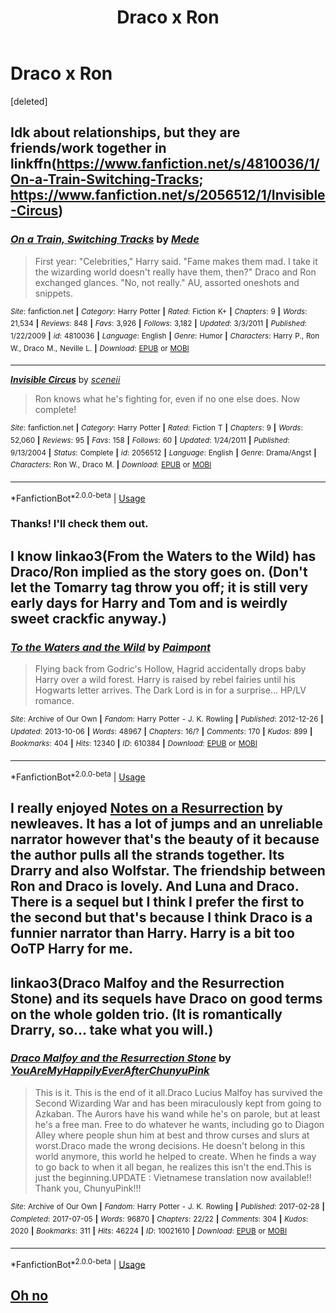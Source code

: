 #+TITLE: Draco x Ron

* Draco x Ron
:PROPERTIES:
:Score: 6
:DateUnix: 1590933671.0
:DateShort: 2020-May-31
:FlairText: Request
:END:
[deleted]


** Idk about relationships, but they are friends/work together in linkffn([[https://www.fanfiction.net/s/4810036/1/On-a-Train-Switching-Tracks]]; [[https://www.fanfiction.net/s/2056512/1/Invisible-Circus]])
:PROPERTIES:
:Author: TimeTurner394
:Score: 3
:DateUnix: 1590950334.0
:DateShort: 2020-May-31
:END:

*** [[https://www.fanfiction.net/s/4810036/1/][*/On a Train, Switching Tracks/*]] by [[https://www.fanfiction.net/u/1810143/Mede][/Mede/]]

#+begin_quote
  First year: "Celebrities," Harry said. "Fame makes them mad. I take it the wizarding world doesn't really have them, then?" Draco and Ron exchanged glances. "No, not really." AU, assorted oneshots and snippets.
#+end_quote

^{/Site/:} ^{fanfiction.net} ^{*|*} ^{/Category/:} ^{Harry} ^{Potter} ^{*|*} ^{/Rated/:} ^{Fiction} ^{K+} ^{*|*} ^{/Chapters/:} ^{9} ^{*|*} ^{/Words/:} ^{21,534} ^{*|*} ^{/Reviews/:} ^{848} ^{*|*} ^{/Favs/:} ^{3,926} ^{*|*} ^{/Follows/:} ^{3,182} ^{*|*} ^{/Updated/:} ^{3/3/2011} ^{*|*} ^{/Published/:} ^{1/22/2009} ^{*|*} ^{/id/:} ^{4810036} ^{*|*} ^{/Language/:} ^{English} ^{*|*} ^{/Genre/:} ^{Humor} ^{*|*} ^{/Characters/:} ^{Harry} ^{P.,} ^{Ron} ^{W.,} ^{Draco} ^{M.,} ^{Neville} ^{L.} ^{*|*} ^{/Download/:} ^{[[http://www.ff2ebook.com/old/ffn-bot/index.php?id=4810036&source=ff&filetype=epub][EPUB]]} ^{or} ^{[[http://www.ff2ebook.com/old/ffn-bot/index.php?id=4810036&source=ff&filetype=mobi][MOBI]]}

--------------

[[https://www.fanfiction.net/s/2056512/1/][*/Invisible Circus/*]] by [[https://www.fanfiction.net/u/281568/sceneii][/sceneii/]]

#+begin_quote
  Ron knows what he's fighting for, even if no one else does. Now complete!
#+end_quote

^{/Site/:} ^{fanfiction.net} ^{*|*} ^{/Category/:} ^{Harry} ^{Potter} ^{*|*} ^{/Rated/:} ^{Fiction} ^{T} ^{*|*} ^{/Chapters/:} ^{9} ^{*|*} ^{/Words/:} ^{52,060} ^{*|*} ^{/Reviews/:} ^{95} ^{*|*} ^{/Favs/:} ^{158} ^{*|*} ^{/Follows/:} ^{60} ^{*|*} ^{/Updated/:} ^{1/24/2011} ^{*|*} ^{/Published/:} ^{9/13/2004} ^{*|*} ^{/Status/:} ^{Complete} ^{*|*} ^{/id/:} ^{2056512} ^{*|*} ^{/Language/:} ^{English} ^{*|*} ^{/Genre/:} ^{Drama/Angst} ^{*|*} ^{/Characters/:} ^{Ron} ^{W.,} ^{Draco} ^{M.} ^{*|*} ^{/Download/:} ^{[[http://www.ff2ebook.com/old/ffn-bot/index.php?id=2056512&source=ff&filetype=epub][EPUB]]} ^{or} ^{[[http://www.ff2ebook.com/old/ffn-bot/index.php?id=2056512&source=ff&filetype=mobi][MOBI]]}

--------------

*FanfictionBot*^{2.0.0-beta} | [[https://github.com/tusing/reddit-ffn-bot/wiki/Usage][Usage]]
:PROPERTIES:
:Author: FanfictionBot
:Score: 1
:DateUnix: 1590950380.0
:DateShort: 2020-May-31
:END:


*** Thanks! I'll check them out.
:PROPERTIES:
:Author: RODEOALIEN
:Score: 1
:DateUnix: 1591080713.0
:DateShort: 2020-Jun-02
:END:


** I know linkao3(From the Waters to the Wild) has Draco/Ron implied as the story goes on. (Don't let the Tomarry tag throw you off; it is still very early days for Harry and Tom and is weirdly sweet crackfic anyway.)
:PROPERTIES:
:Author: Yosituna
:Score: 2
:DateUnix: 1590954649.0
:DateShort: 2020-Jun-01
:END:

*** [[https://archiveofourown.org/works/610384][*/To the Waters and the Wild/*]] by [[https://www.archiveofourown.org/users/Paimpont/pseuds/Paimpont][/Paimpont/]]

#+begin_quote
  Flying back from Godric's Hollow, Hagrid accidentally drops baby Harry over a wild forest. Harry is raised by rebel fairies until his Hogwarts letter arrives. The Dark Lord is in for a surprise... HP/LV romance.
#+end_quote

^{/Site/:} ^{Archive} ^{of} ^{Our} ^{Own} ^{*|*} ^{/Fandom/:} ^{Harry} ^{Potter} ^{-} ^{J.} ^{K.} ^{Rowling} ^{*|*} ^{/Published/:} ^{2012-12-26} ^{*|*} ^{/Updated/:} ^{2013-10-06} ^{*|*} ^{/Words/:} ^{48967} ^{*|*} ^{/Chapters/:} ^{16/?} ^{*|*} ^{/Comments/:} ^{170} ^{*|*} ^{/Kudos/:} ^{899} ^{*|*} ^{/Bookmarks/:} ^{404} ^{*|*} ^{/Hits/:} ^{12340} ^{*|*} ^{/ID/:} ^{610384} ^{*|*} ^{/Download/:} ^{[[https://archiveofourown.org/downloads/610384/To%20the%20Waters%20and%20the.epub?updated_at=1387629242][EPUB]]} ^{or} ^{[[https://archiveofourown.org/downloads/610384/To%20the%20Waters%20and%20the.mobi?updated_at=1387629242][MOBI]]}

--------------

*FanfictionBot*^{2.0.0-beta} | [[https://github.com/tusing/reddit-ffn-bot/wiki/Usage][Usage]]
:PROPERTIES:
:Author: FanfictionBot
:Score: 1
:DateUnix: 1590954666.0
:DateShort: 2020-Jun-01
:END:


** I really enjoyed [[https://archiveofourown.org/works/18634393/chapters/44188591][Notes on a Resurrection]] by newleaves. It has a lot of jumps and an unreliable narrator however that's the beauty of it because the author pulls all the strands together. Its Drarry and also Wolfstar. The friendship between Ron and Draco is lovely. And Luna and Draco. There is a sequel but I think I prefer the first to the second but that's because I think Draco is a funnier narrator than Harry. Harry is a bit too OoTP Harry for me.
:PROPERTIES:
:Author: LyraWatson
:Score: 2
:DateUnix: 1590956482.0
:DateShort: 2020-Jun-01
:END:


** linkao3(Draco Malfoy and the Resurrection Stone) and its sequels have Draco on good terms on the whole golden trio. (It is romantically Drarry, so... take what you will.)
:PROPERTIES:
:Author: FavChanger
:Score: 1
:DateUnix: 1590941781.0
:DateShort: 2020-May-31
:END:

*** [[https://archiveofourown.org/works/10021610][*/Draco Malfoy and the Resurrection Stone/*]] by [[https://www.archiveofourown.org/users/YouAreMyHappilyEverAfter/pseuds/YouAreMyHappilyEverAfter/users/ChunyuPink/pseuds/ChunyuPink][/YouAreMyHappilyEverAfterChunyuPink/]]

#+begin_quote
  This is it. This is the end of it all.Draco Lucius Malfoy has survived the Second Wizarding War and has been miraculously kept from going to Azkaban. The Aurors have his wand while he's on parole, but at least he's a free man. Free to do whatever he wants, including go to Diagon Alley where people shun him at best and throw curses and slurs at worst.Draco made the wrong decisions. He doesn't belong in this world anymore, this world he helped to create. When he finds a way to go back to when it all began, he realizes this isn't the end.This is just the beginning.UPDATE : Vietnamese translation now available!! Thank you, ChunyuPink!!!
#+end_quote

^{/Site/:} ^{Archive} ^{of} ^{Our} ^{Own} ^{*|*} ^{/Fandom/:} ^{Harry} ^{Potter} ^{-} ^{J.} ^{K.} ^{Rowling} ^{*|*} ^{/Published/:} ^{2017-02-28} ^{*|*} ^{/Completed/:} ^{2017-07-05} ^{*|*} ^{/Words/:} ^{96870} ^{*|*} ^{/Chapters/:} ^{22/22} ^{*|*} ^{/Comments/:} ^{304} ^{*|*} ^{/Kudos/:} ^{2020} ^{*|*} ^{/Bookmarks/:} ^{311} ^{*|*} ^{/Hits/:} ^{46224} ^{*|*} ^{/ID/:} ^{10021610} ^{*|*} ^{/Download/:} ^{[[https://archiveofourown.org/downloads/10021610/Draco%20Malfoy%20and%20the.epub?updated_at=1549689871][EPUB]]} ^{or} ^{[[https://archiveofourown.org/downloads/10021610/Draco%20Malfoy%20and%20the.mobi?updated_at=1549689871][MOBI]]}

--------------

*FanfictionBot*^{2.0.0-beta} | [[https://github.com/tusing/reddit-ffn-bot/wiki/Usage][Usage]]
:PROPERTIES:
:Author: FanfictionBot
:Score: 2
:DateUnix: 1590941811.0
:DateShort: 2020-May-31
:END:


** [[https://giphy.com/gifs/YlG44VoPUQTKc6rADT/html5][Oh no]]
:PROPERTIES:
:Author: YOB1997
:Score: -2
:DateUnix: 1590939627.0
:DateShort: 2020-May-31
:END:
